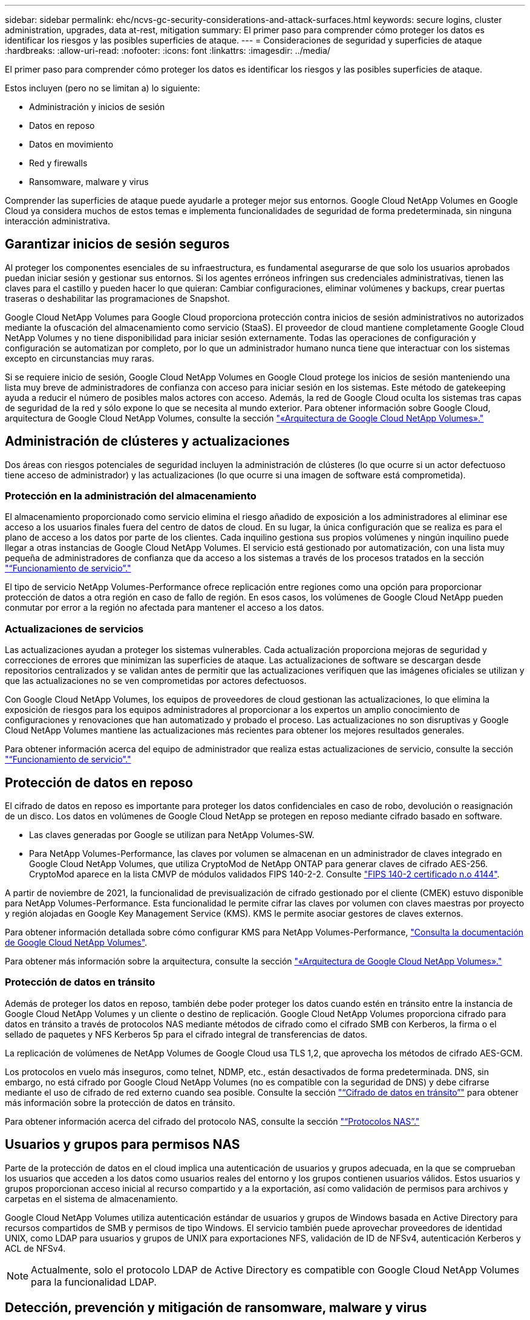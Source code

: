 ---
sidebar: sidebar 
permalink: ehc/ncvs-gc-security-considerations-and-attack-surfaces.html 
keywords: secure logins, cluster administration, upgrades, data at-rest, mitigation 
summary: El primer paso para comprender cómo proteger los datos es identificar los riesgos y las posibles superficies de ataque. 
---
= Consideraciones de seguridad y superficies de ataque
:hardbreaks:
:allow-uri-read: 
:nofooter: 
:icons: font
:linkattrs: 
:imagesdir: ../media/


[role="lead"]
El primer paso para comprender cómo proteger los datos es identificar los riesgos y las posibles superficies de ataque.

Estos incluyen (pero no se limitan a) lo siguiente:

* Administración y inicios de sesión
* Datos en reposo
* Datos en movimiento
* Red y firewalls
* Ransomware, malware y virus


Comprender las superficies de ataque puede ayudarle a proteger mejor sus entornos. Google Cloud NetApp Volumes en Google Cloud ya considera muchos de estos temas e implementa funcionalidades de seguridad de forma predeterminada, sin ninguna interacción administrativa.



== Garantizar inicios de sesión seguros

Al proteger los componentes esenciales de su infraestructura, es fundamental asegurarse de que solo los usuarios aprobados puedan iniciar sesión y gestionar sus entornos. Si los agentes erróneos infringen sus credenciales administrativas, tienen las claves para el castillo y pueden hacer lo que quieran: Cambiar configuraciones, eliminar volúmenes y backups, crear puertas traseras o deshabilitar las programaciones de Snapshot.

Google Cloud NetApp Volumes para Google Cloud proporciona protección contra inicios de sesión administrativos no autorizados mediante la ofuscación del almacenamiento como servicio (StaaS). El proveedor de cloud mantiene completamente Google Cloud NetApp Volumes y no tiene disponibilidad para iniciar sesión externamente. Todas las operaciones de configuración y configuración se automatizan por completo, por lo que un administrador humano nunca tiene que interactuar con los sistemas excepto en circunstancias muy raras.

Si se requiere inicio de sesión, Google Cloud NetApp Volumes en Google Cloud protege los inicios de sesión manteniendo una lista muy breve de administradores de confianza con acceso para iniciar sesión en los sistemas. Este método de gatekeeping ayuda a reducir el número de posibles malos actores con acceso. Además, la red de Google Cloud oculta los sistemas tras capas de seguridad de la red y sólo expone lo que se necesita al mundo exterior. Para obtener información sobre Google Cloud, arquitectura de Google Cloud NetApp Volumes, consulte la sección link:ncvs-gc-cloud-volumes-service-architecture.html["«Arquitectura de Google Cloud NetApp Volumes»."]



== Administración de clústeres y actualizaciones

Dos áreas con riesgos potenciales de seguridad incluyen la administración de clústeres (lo que ocurre si un actor defectuoso tiene acceso de administrador) y las actualizaciones (lo que ocurre si una imagen de software está comprometida).



=== Protección en la administración del almacenamiento

El almacenamiento proporcionado como servicio elimina el riesgo añadido de exposición a los administradores al eliminar ese acceso a los usuarios finales fuera del centro de datos de cloud. En su lugar, la única configuración que se realiza es para el plano de acceso a los datos por parte de los clientes. Cada inquilino gestiona sus propios volúmenes y ningún inquilino puede llegar a otras instancias de Google Cloud NetApp Volumes. El servicio está gestionado por automatización, con una lista muy pequeña de administradores de confianza que da acceso a los sistemas a través de los procesos tratados en la sección link:ncvs-gc-service-operation.html["“Funcionamiento de servicio”."]

El tipo de servicio NetApp Volumes-Performance ofrece replicación entre regiones como una opción para proporcionar protección de datos a otra región en caso de fallo de región. En esos casos, los volúmenes de Google Cloud NetApp pueden conmutar por error a la región no afectada para mantener el acceso a los datos.



=== Actualizaciones de servicios

Las actualizaciones ayudan a proteger los sistemas vulnerables. Cada actualización proporciona mejoras de seguridad y correcciones de errores que minimizan las superficies de ataque. Las actualizaciones de software se descargan desde repositorios centralizados y se validan antes de permitir que las actualizaciones verifiquen que las imágenes oficiales se utilizan y que las actualizaciones no se ven comprometidas por actores defectuosos.

Con Google Cloud NetApp Volumes, los equipos de proveedores de cloud gestionan las actualizaciones, lo que elimina la exposición de riesgos para los equipos administradores al proporcionar a los expertos un amplio conocimiento de configuraciones y renovaciones que han automatizado y probado el proceso. Las actualizaciones no son disruptivas y Google Cloud NetApp Volumes mantiene las actualizaciones más recientes para obtener los mejores resultados generales.

Para obtener información acerca del equipo de administrador que realiza estas actualizaciones de servicio, consulte la sección link:ncvs-gc-service-operation.html["“Funcionamiento de servicio”."]



== Protección de datos en reposo

El cifrado de datos en reposo es importante para proteger los datos confidenciales en caso de robo, devolución o reasignación de un disco. Los datos en volúmenes de Google Cloud NetApp se protegen en reposo mediante cifrado basado en software.

* Las claves generadas por Google se utilizan para NetApp Volumes-SW.
* Para NetApp Volumes-Performance, las claves por volumen se almacenan en un administrador de claves integrado en Google Cloud NetApp Volumes, que utiliza CryptoMod de NetApp ONTAP para generar claves de cifrado AES-256. CryptoMod aparece en la lista CMVP de módulos validados FIPS 140-2-2. Consulte https://csrc.nist.gov/projects/cryptographic-module-validation-program/certificate/4144["FIPS 140-2 certificado n.o 4144"^].


A partir de noviembre de 2021, la funcionalidad de previsualización de cifrado gestionado por el cliente (CMEK) estuvo disponible para NetApp Volumes-Performance. Esta funcionalidad le permite cifrar las claves por volumen con claves maestras por proyecto y región alojadas en Google Key Management Service (KMS). KMS le permite asociar gestores de claves externos.

Para obtener información detallada sobre cómo configurar KMS para NetApp Volumes-Performance, https://cloud.google.com/architecture/partners/netapp-cloud-volumes/customer-managed-keys?hl=en_US["Consulta la documentación de Google Cloud NetApp Volumes"^].

Para obtener más información sobre la arquitectura, consulte la sección link:ncvs-gc-cloud-volumes-service-architecture.html["«Arquitectura de Google Cloud NetApp Volumes»."]



=== Protección de datos en tránsito

Además de proteger los datos en reposo, también debe poder proteger los datos cuando estén en tránsito entre la instancia de Google Cloud NetApp Volumes y un cliente o destino de replicación. Google Cloud NetApp Volumes proporciona cifrado para datos en tránsito a través de protocolos NAS mediante métodos de cifrado como el cifrado SMB con Kerberos, la firma o el sellado de paquetes y NFS Kerberos 5p para el cifrado integral de transferencias de datos.

La replicación de volúmenes de NetApp Volumes de Google Cloud usa TLS 1,2, que aprovecha los métodos de cifrado AES-GCM.

Los protocolos en vuelo más inseguros, como telnet, NDMP, etc., están desactivados de forma predeterminada. DNS, sin embargo, no está cifrado por Google Cloud NetApp Volumes (no es compatible con la seguridad de DNS) y debe cifrarse mediante el uso de cifrado de red externo cuando sea posible. Consulte la sección link:ncvs-gc-data-encryption-in-transit.html["“Cifrado de datos en tránsito”"] para obtener más información sobre la protección de datos en tránsito.

Para obtener información acerca del cifrado del protocolo NAS, consulte la sección link:ncvs-gc-data-encryption-in-transit.html#nas-protocols["“Protocolos NAS”."]



== Usuarios y grupos para permisos NAS

Parte de la protección de datos en el cloud implica una autenticación de usuarios y grupos adecuada, en la que se comprueban los usuarios que acceden a los datos como usuarios reales del entorno y los grupos contienen usuarios válidos. Estos usuarios y grupos proporcionan acceso inicial al recurso compartido y a la exportación, así como validación de permisos para archivos y carpetas en el sistema de almacenamiento.

Google Cloud NetApp Volumes utiliza autenticación estándar de usuarios y grupos de Windows basada en Active Directory para recursos compartidos de SMB y permisos de tipo Windows. El servicio también puede aprovechar proveedores de identidad UNIX, como LDAP para usuarios y grupos de UNIX para exportaciones NFS, validación de ID de NFSv4, autenticación Kerberos y ACL de NFSv4.


NOTE: Actualmente, solo el protocolo LDAP de Active Directory es compatible con Google Cloud NetApp Volumes para la funcionalidad LDAP.



== Detección, prevención y mitigación de ransomware, malware y virus

El ransomware, el malware y los virus representan una amenaza persistente para los administradores, y la detección, prevención y mitigación de esas amenazas son siempre una prioridad para las organizaciones empresariales. Un solo evento de ransomware en un conjunto de datos crucial puede costar potencialmente millones de dólares, por lo que es beneficioso hacer lo que puede minimizar el riesgo.

Aunque Google Cloud NetApp Volumes no incluye actualmente medidas de detección o prevención nativas, como la protección antivirus o https://www.netapp.com/blog/prevent-ransomware-spread-ONTAP/["detección automática de ransomware"^], hay formas de recuperarse rápidamente de un evento de ransomware habilitando programaciones regulares de SnapVault. Las copias Snapshot no modificables y de solo lectura hacen referencia a los bloques modificados del sistema de ficheros, son casi instantáneas, tienen un impacto mínimo en el rendimiento y solo utilizan espacio cuando se modifican o eliminan datos. Puede configurar programaciones para copias Snapshot de acuerdo con el objetivo de punto de recuperación (RPO)/objetivo de tiempo de recuperación (RTO) que desee y puede conservar hasta 1,024 copias Snapshot por volumen.

La compatibilidad con Snapshot se incluye sin coste adicional (más allá de los cargos de almacenamiento de datos por los bloques/datos modificados que conservan las copias de Snapshot) con los volúmenes Google Cloud NetApp y, en caso de un ataque de ransomware, se puede utilizar para revertir a una copia de SnapVault antes de que se produzca el ataque. Las restauraciones Snapshot se realizan en cuestión de segundos y, a continuación, puede volver a servir datos de forma normal. Para obtener más información, consulte https://www.netapp.com/pdf.html?item=/media/16716-sb-3938pdf.pdf&v=202093745["La solución de NetApp para ransomware"^].

Para evitar que el ransomware afecte a su negocio es necesario un enfoque multicapa que incluya una o varias de las siguientes opciones:

* Protección de terminales
* Protección contra amenazas externas a través de firewalls de red
* Detección de anomalías de datos
* Múltiples backups (in situ y fuera de ellas) de conjuntos de datos cruciales
* Pruebas de restauración de backups periódicas
* Copias Snapshot de NetApp de solo lectura inalterables
* Autenticación multifactor para la infraestructura crucial
* Auditorías de seguridad de inicios de sesión del sistema


Esta lista dista mucho de ser exhaustiva, pero es un buen proyecto a seguir cuando se trata del potencial de ataques de ransomware. Google Cloud NetApp Volumes en Google Cloud proporciona varias formas de protegerse contra eventos de ransomware y reducir sus efectos.



=== Copias Snapshot modificables

Google Cloud NetApp Volumes proporciona de forma nativa copias Snapshot de solo lectura que se realizan en una programación personalizable para una recuperación rápida de un momento específico en caso de eliminación de datos o si un volumen completo se ha visto víctima de un ataque de ransomware. Las restauraciones de Snapshot a copias Snapshot en buenas condiciones anteriores son rápidas y minimizan la pérdida de datos en función del período de retención de sus programaciones de Snapshot, y de objetivos de tiempo y de punto de recuperación. El efecto que tiene la tecnología Snapshot en el rendimiento es mínimo.

Debido a que las copias de Snapshot de los volúmenes de Google Cloud NetApp son de solo lectura, no pueden infectarse por el ransomware a menos que el ransomware haya proliferado en el conjunto de datos sin darse cuenta y se hayan tomado copias de Snapshot de los datos infectados por ransomware. Por este motivo, también debe considerar la detección de ransomware basada en anomalías de los datos. Google Cloud NetApp Volumes no ofrece detección de forma nativa, pero puede utilizar software de supervisión externo.



=== Backups y restauraciones

Google Cloud NetApp Volumes proporciona funcionalidades de backup de cliente NAS estándar (como backups a través de NFS o SMB).

* El rendimiento de volúmenes NetApp ofrece replicación de volúmenes entre regiones a otros volúmenes de rendimiento de NetApp. Para obtener más información, consulte https://cloud.google.com/architecture/partners/netapp-cloud-volumes/volume-replication?hl=en_US["replicación de volúmenes"^] en la documentación de Google Cloud NetApp Volumes.
* El software NetApp Volumes-SW ofrece funcionalidades de backup y restauración de volúmenes nativas del servicio. Para obtener más información, consulte https://cloud.google.com/architecture/partners/netapp-cloud-volumes/back-up?hl=en_US["backup en el cloud"^] en la documentación de Google Cloud NetApp Volumes.


La replicación de volúmenes proporciona una copia exacta del volumen de origen para una conmutación por error rápida en caso de un desastre, incluidos los eventos de ransomware.



=== Replicación entre regiones

NetApp Volumes-Performance le permite replicar de forma segura volúmenes en todas las regiones de Google Cloud para casos de uso de protección de datos y archivado mediante el cifrado TLS1,2 AES 256 GCM en una red de servicios de back-end controlada por NetApp mediante interfaces específicas utilizadas para la replicación que se ejecuta en la red de Google. Un volumen primario (origen) contiene los datos de producción activos y se replica en un volumen secundario (destino) para proporcionar una réplica exacta del conjunto de datos primario.

La replicación inicial transfiere todos los bloques, pero las actualizaciones solo transmiten los bloques cambiados de un volumen primario. Por ejemplo, si una base de datos de 1 TB que reside en un volumen primario se replica en el volumen secundario, se transfiere 1 TB de espacio en la replicación inicial. Si esa base de datos tiene unos pocos cientos de filas (hipotéticamente, unos pocos MB) que cambian entre la inicialización y la siguiente actualización, sólo los bloques con las filas modificadas se replican al secundario (unos pocos MB). Esto ayuda a garantizar que los tiempos de transferencia siguen siendo bajos y que los costes de replicación siguen bajos.

Todos los permisos de los archivos y carpetas se replican en el volumen secundario, pero los permisos de acceso al recurso compartido (como políticas y reglas de exportación o recursos compartidos de SMB y ACL compartidos) se deben gestionar por separado. En el caso de una conmutación por error del sitio, el sitio de destino debe aprovechar los mismos servicios de nombre y las conexiones de dominio de Active Directory para proporcionar un manejo coherente de identidades y permisos de usuarios y grupos. Puede usar un volumen secundario como destino de conmutación por error en caso de un desastre si se rompe la relación de replicación, que convierte el volumen secundario en lectura/escritura.

Las réplicas de volúmenes son de solo lectura, lo que proporciona una copia inalterable de datos fuera de las instalaciones para una recuperación rápida de los datos en instancias donde un virus ha infectado los datos o ransomware ha cifrado el conjunto de datos principal. Los datos de solo lectura no se cifrarán, pero, si el volumen primario se ve afectado y se produce la replicación, los bloques infectados también se replican. Puede utilizar copias Snapshot antiguas no afectadas para la recuperación, pero es posible que los acuerdos de nivel de servicio no estén dentro del rango de objetivo de tiempo de recuperación/objetivo de punto de recuperación prometido en función de la rapidez con la que se detecte un ataque.

Además, puede evitar acciones administrativas maliciosas, como eliminaciones de volúmenes, eliminaciones de copias Snapshot o cambios de programación de Snapshot, con gestión de replicación entre regiones (CRR) en Google Cloud. Para ello, se crean funciones personalizadas que separan a los administradores de volúmenes, que pueden eliminar volúmenes de origen, pero no interrumpir las operaciones y, por lo tanto, no se pueden eliminar los volúmenes de destino, de los administradores de CRR, que no pueden realizar ninguna operación de volumen. Consulte https://cloud.google.com/architecture/partners/netapp-cloud-volumes/security-considerations?hl=en_US["Consideraciones de seguridad"^] en la documentación de Google Cloud NetApp Volumes los permisos permitidos por cada grupo de administradores.



=== Backup de Google Cloud NetApp Volumes

Aunque Google Cloud NetApp Volumes proporciona una alta durabilidad de los datos, eventos externos pueden provocar la pérdida de datos. En caso de producirse un evento de seguridad, como un virus o ransomware, los backups y las restauraciones se convierten en algo crucial para reanudar el acceso a los datos de forma puntual. Un administrador podría eliminar por accidente un volumen de Google Cloud NetApp Volumes. O los usuarios simplemente quieren conservar las versiones de backup de sus datos durante muchos meses y mantener el espacio adicional de copia Snapshot dentro del volumen supone un reto de costes. A pesar de que las copias Snapshot deberían ser la forma preferida de conservar las versiones de backup durante las últimas semanas para restaurar los datos perdidos de ellas, se encuentran dentro del volumen y se pierden si este desaparece.

Por todos estos motivos, Google Cloud NetApp Volumes ofrece servicios de backup a través https://cloud.google.com/architecture/partners/netapp-cloud-volumes/back-up?hl=en_US["Backup de Google Cloud NetApp Volumes"^]de .

El backup de Google Cloud NetApp Volumes genera una copia del volumen en Google Cloud Storage (GCS). Solo realiza un backup de los datos reales almacenados en el volumen, no del espacio libre. Funciona como siempre incremental, lo que significa que transfiere el contenido del volumen una vez y desde allí sólo se realiza el backup de los datos modificados. En comparación con los conceptos clásicos de backup con varios backups completos, ahorrará una gran cantidad de almacenamiento de backup al reducir costes. Puesto que el precio mensual del espacio de backup es más bajo en comparación con un volumen, es el lugar ideal para mantener las versiones de backup por más tiempo.

Los usuarios pueden usar un backup de Google Cloud NetApp Volumes para restaurar cualquier versión de backup en un mismo volumen o en uno distinto dentro de la misma región. Si el volumen de origen se elimina, se conservan los datos de backup y se debe gestionar (por ejemplo, se eliminan) de forma independiente.

El backup de Google Cloud NetApp Volumes está integrado en Google Cloud NetApp Volumes como opción. Los usuarios pueden decidir qué volúmenes proteger si activan el backup de Google Cloud NetApp Volumes por volumen. Consulte la https://cloud.google.com/architecture/partners/netapp-cloud-volumes/back-up?hl=en_US["Documentación de backup de Google Cloud NetApp Volumes"^] para obtener información sobre las copias de seguridad, la https://cloud.google.com/architecture/partners/netapp-cloud-volumes/resource-limits-quotas?hl=en_US["número máximo de versiones de backup admitidas"^], programación y https://cloud.google.com/architecture/partners/netapp-cloud-volumes/costs?hl=en_US["precios"^].

Todos los datos de backup de un proyecto se almacenan en un bloque de GCS que gestiona el servicio y que el usuario no puede ver. Cada proyecto utiliza un bloque diferente. Actualmente, los buckets están en la misma región que los volúmenes de Google Cloud NetApp Volumes, pero se comentan más opciones. Consulte la documentación para obtener la información más reciente.

El transporte de datos desde un bucket de NetApp Volumes de Google Cloud hasta GCS utiliza redes de Google internas del servicio con HTTPS y TLS1,2. Los datos se cifran en reposo con claves gestionadas por Google.

Para gestionar el backup de Google Cloud NetApp Volumes (creación, eliminación y restauración de backups), un usuario debe tener ese https://cloud.google.com/architecture/partners/netapp-cloud-volumes/security-considerations?hl=en_US["roles/netappcloudvolumes.admin"^] rol.
